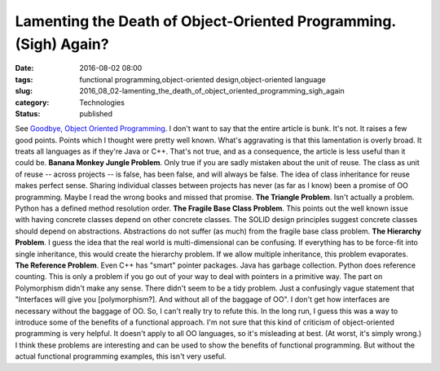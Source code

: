 Lamenting the Death of Object-Oriented Programming. (Sigh) Again? 
==================================================================

:date: 2016-08-02 08:00
:tags: functional programming,object-oriented design,object-oriented language
:slug: 2016_08_02-lamenting_the_death_of_object_oriented_programming_sigh_again
:category: Technologies
:status: published

See `Goodbye, Object Oriented
Programming <https://medium.com/@cscalfani/goodbye-object-oriented-programming-a59cda4c0e53#.oe5r8bgir>`__.
I don't want to say that the entire article is bunk. It's not. It raises
a few good points. Points which I thought were pretty well known.
What's aggravating is that this lamentation is overly broad.  It treats
all languages as if they're Java or C++. That's not true, and as a
consequence, the article is less useful than it could be.
**Banana Monkey Jungle Problem**. Only true if you are sadly mistaken
about the unit of reuse. The class as unit of reuse -- across projects
-- is false, has been false, and will always be false. The idea of class
inheritance for reuse makes perfect sense. Sharing individual classes
between projects has never (as far as I know) been a promise of OO
programming. Maybe I read the wrong books and missed that promise.
**The Triangle Problem**. Isn't actually a problem. Python has a defined
method resolution order.
**The Fragile Base Class Problem**. This points out the well known issue
with having concrete classes depend on other concrete classes. The SOLID
design principles suggest concrete classes should depend on
abstractions. Abstractions do not suffer (as much) from the fragile base
class problem.
**The Hierarchy Problem**. I guess the idea that the real world is
multi-dimensional can be confusing. If everything has to be force-fit
into single inheritance, this would create the hierarchy problem. If we
allow multiple inheritance, this problem evaporates.
**The Reference Problem**. Even C++ has "smart" pointer packages. Java
has garbage collection. Python does reference counting. This is only a
problem if you go out of your way to deal with pointers in a primitive
way.
The part on Polymorphism didn't make any sense. There didn't seem to be
a tidy problem. Just a confusingly vague statement that "Interfaces will
give you [polymorphism?]. And without all of the baggage of OO". I don't
get how interfaces are necessary without the baggage of OO. So, I can't
really try to refute this.
In the long run, I guess this was a way to introduce some of the
benefits of a functional approach. I'm not sure that this kind of
criticism of object-oriented programming is very helpful. It doesn't
apply to all OO languages, so it's misleading at best. (At worst, it's
simply wrong.)
I think these problems are interesting and can be used to show the
benefits of functional programming. But without the actual functional
programming examples, this isn't very useful.





